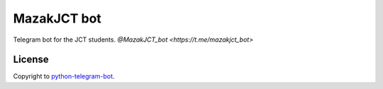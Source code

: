 =================
MazakJCT bot
=================
Telegram bot for the JCT students.
`@MazakJCT_bot <https://t.me/mazakjct_bot>`

-------
License
-------
Copyright to `python-telegram-bot <https://github.com/python-telegram-bot/python-telegram-bot>`_.


